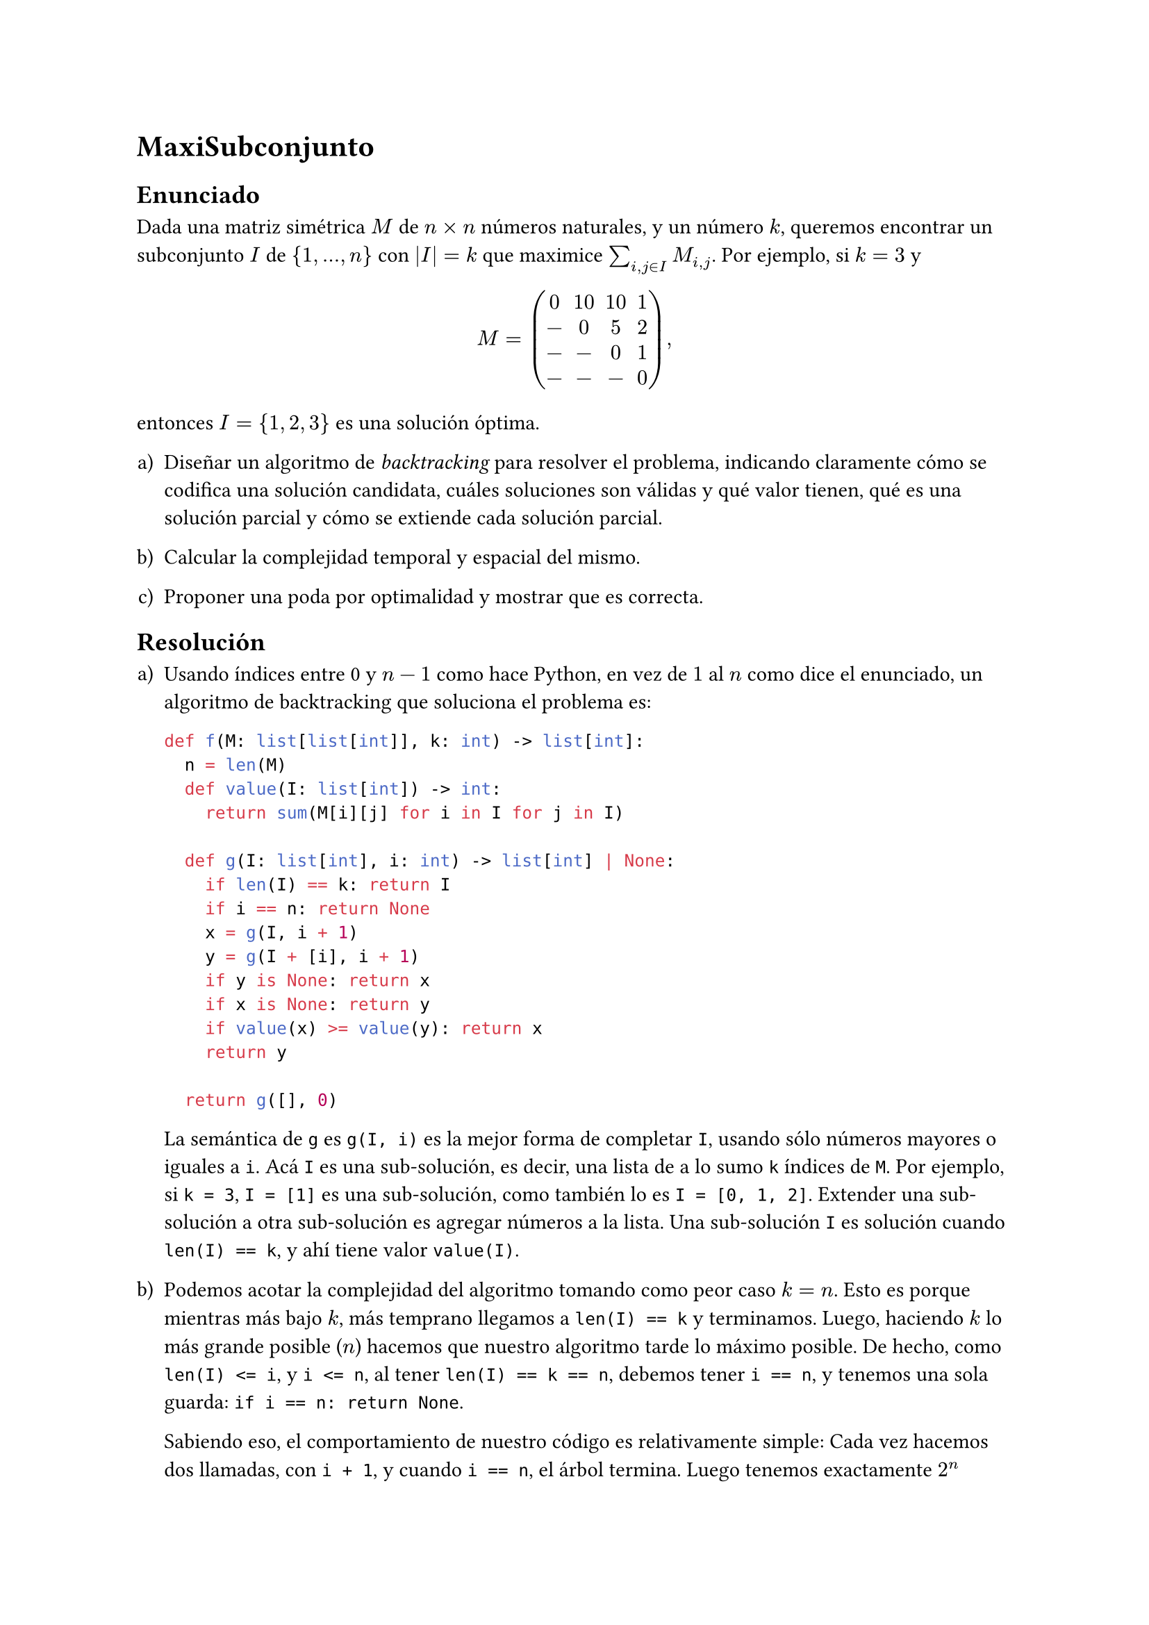 = MaxiSubconjunto

== Enunciado
Dada una matriz simétrica $M$ de $n times n$ números naturales, y un número $k$, queremos encontrar un subconjunto $I$ de ${1, dots, n}$ con $|I| = k$ que maximice $sum_(i, j in I) M_(i, j)$. Por ejemplo, si $k = 3$ y

$
  M = mat(0,10,10,1;-,0,5,2;-,-,0,1;-,-,-,0),
$

entonces $I = {1, 2, 3}$ es una solución óptima.

#set enum(numbering: "a)")
+ Diseñar un algoritmo de _backtracking_ para resolver el problema, indicando claramente cómo se codifica una solución candidata, cuáles soluciones son válidas y qué valor tienen, qué es una solución parcial y cómo se extiende cada solución parcial.

+ Calcular la complejidad temporal y espacial del mismo.

+ Proponer una poda por optimalidad y mostrar que es correcta.

== Resolución

+ Usando índices entre 0 y $n - 1$ como hace Python, en vez de $1$ al $n$ como dice el enunciado, un algoritmo de backtracking que soluciona el problema es:

  ```python
def f(M: list[list[int]], k: int) -> list[int]:
  n = len(M)
  def value(I: list[int]) -> int:
    return sum(M[i][j] for i in I for j in I)

  def g(I: list[int], i: int) -> list[int] | None:
    if len(I) == k: return I
    if i == n: return None
    x = g(I, i + 1)
    y = g(I + [i], i + 1)
    if y is None: return x
    if x is None: return y
    if value(x) >= value(y): return x
    return y
  
  return g([], 0)  
  ```

  La semántica de `g` es `g(I, i)` es la mejor forma de completar `I`, usando sólo números mayores o iguales a `i`. Acá `I` es una sub-solución, es decir, una lista de a lo sumo `k` índices de `M`. Por ejemplo, si `k = 3`, `I = [1]` es una sub-solución, como también lo es `I = [0, 1, 2]`. Extender una sub-solución a otra sub-solución es agregar números a la lista. Una sub-solución `I` es solución cuando `len(I) == k`, y ahí tiene valor `value(I)`.

+ Podemos acotar la complejidad del algoritmo tomando como peor caso $k = n$. Esto es porque mientras más bajo $k$, más temprano llegamos a `len(I) == k` y terminamos. Luego, haciendo $k$ lo más grande posible ($n$) hacemos que nuestro algoritmo tarde lo máximo posible. De hecho, como `len(I) <= i`, y `i <= n`, al tener `len(I) == k == n`, debemos tener `i == n`, y tenemos una sola guarda: `if i == n: return None`.

  Sabiendo eso, el comportamiento de nuestro código es relativamente simple: Cada vez hacemos dos llamadas, con `i + 1`, y cuando `i == n`, el árbol termina. Luego tenemos exactamente $2^n$ vértices en nuestro árbol de recursión, y al hacer $O(n)$ trabajo en cada vértice (evaluando `value` dos veces), la complejidad temporal asintótica en el peor caso es $O(n 2^n)$.

  Como máximo vamos a tener $n$ niveles de stack, y en cada nivel de stack vamos a tener una lista (`I` o `I + [i]`), de tamaño a lo sumo $n$. Luego usamos $O(n^2)$ espacio.

+ Cada vez que decidimos no usar un elemento, acotamos por arriba el máximo valor de cualquier extensión de nuestra sub-solución actual. El invariante que vamos a mantener es que `cota == value(I + list(range(i, n)))`. Es decir, `cota` es el valor que obtendríamos si, empezando con esta sub-solución actual `I`, agregamos _todos_ los índices mayores o iguales a `i`.

  Claramente podemos tomar `cota = value(list(range(n)))` como cota inicial, porque es cota superior de todas las soluciones. En particular, es la cota correcta para mantener el invariante que dijimos arriba, dado que empezamos con `I = []`.

  Cuando decidimos no-usar un elemento, tenemos que restarle a `cota` todos los elementos que nunca van a formar parte de una extensión a `I`. Estos van a ser todos los elementos que podríamos haber tenido en nuestra suma final hasta ahora, pero a partir de ahora, sabemos que nunca van a estar. Si el elemento que decidimos no-usar es $i$, los elementos que no vamos a usar son $M_(i, j)$ y $M_(j, i)$ tales que $j >= i$, o $j in I$. Veámoslo con un ejemplo:

  $
    M = mat(
      10, 4, 10, 2, 9;
      4, 10, 2, 2, 6;
      10, 2, 9, 9, 6;
      2, 2, 9, 6, 4;
      9, 6, 6, 4, 1
    )
  $

  Si tenemos `I = [0]`, `i = 2`, entonces ya decidimos no usar la segunda fila ni la segunda columna:
 $
   mat(
      10, X, 10, 2, 9;
      X, X, X, X, X;
      10, X, 9, 9, 6;
      2, X, 9, 6, 4;
      9, X, 6, 4, 1
    )
 $ 

   Tenemos `cota = 10 + 10 + 2 + 9 + 10 + 9 + 9 + 6 + 2 + 9 + 6 + 4 + 9 + 6 + 4 + 1 = 106`. Al decidir no usar el índice `i = 2`, encontramos que no vamos a poder usar lo que marcamos ahora con $Y$:

 $
   mat(
      10, X, Y, 2, 9;
      X, X, X, X, X;
      Y, X, Y, Y, Y;
      2, X, Y, 6, 4;
      9, X, Y, 4, 1
    )
 $ 

  Cuánto decrece la cota? La suma de los elementos de la fila 2 fila, que sean más grandes que `i` (porque la cota sólo suma cosas que vengan después de o exactamente en `i`, recordar que `cota == value(I + list(range(i, n)))`), y que no haya ya cruzado con $X$. Esto es `10 + 9 + 9 + 6 + 10 + 9 + 6 = 2 * (10 + 9 + 9 + 6) - 9 = 2 * sum(M[i][j] for j in range(n) if j >= i or j in I) + M[i][i]`. Las `Y` de la primer fila y la columna las restamos por `j in I`, las otras por `j >= i`.

  También vamos a aprovechar y computar el valor de la sub-solución actual a medida que hacemos recursión.

  ```python
  def fc(M: list[list[int]], k: int) -> list[int]:
    n = len(M)

    def value(I: list[int]) -> int:
      return sum(M[i][j] for i in I for j in I)

    S = value(list(range(n)))
    P = [sum(M[i]) for i in range(n)]

    mejor_solucion_hasta_ahora = []
    mejor_valor_hasta_ahora = 0

    def g(I: list[list[int]], i: int,
          lenI: int, valI: int,
          cota: int) -> list[int] | None:
      nonlocal mejor_valor_hasta_ahora, mejor_solucion_hasta_ahora
      if lenI == k:
        if valI > mejor_valor_hasta_ahora:
          mejor_valor_hasta_ahora = valI
          mejor_solucion_hasta_ahora = I
        return
      if i == n or cota < mejor_valor_hasta_ahora:
        return
      
      # Rama 1: Decidimos no-agregar i a I.
      nueva_cota = cota - 2 * sum(M[i][j] for j in range(n)
                                  if j >= i or j in I) + M[i][i]
      g(I, i + 1, lenI, valI, nueva_cota)
      # Rama 2: Decidimos agregar i a I.
      nuevos_valores = M[i][i] + 2 * sum(M[k][i] for k in I)
      g(I + [i], i + 1, lenI + 1, valI + nuevos_valores, cota)    
    
    g([], 0, 0, 0, S) 
    return mejor_solucion_hasta_ahora
  ```

  Los invariantes que mantenemos son que `valI = value(I)`, `lenI = len(I)`, `lenI <= i <= n`, que todos los elementos de `I` son menores estrictos que `i`, que `cota == value(I + list(range(i, n)))`, y que `valI <= cota`.

  Podemos ver que esta cota es efectiva, cuando frecuentemente tendríamos que explorar el árbol entero de otra forma (es decir, cuando $k$ es grande):

  ```python
  import random
  n = 15
  M = [[0]*n for _ in range(n)]

  for i in range(n):
    for j in range(i + 1):
      M[i][j] = random.randint(1, 10)
      M[j][i] = M[i][j]
  
  %timeit f(M, 10)
  # 49.7 ms ± 1.26 ms per loop (mean ± std. dev. of 7 runs, 10 loops each)
  %timeit fc(M, 10)
  # 15.2 ms ± 3.72 ms per loop (mean ± std. dev. of 7 runs, 100 loops each)
    ```